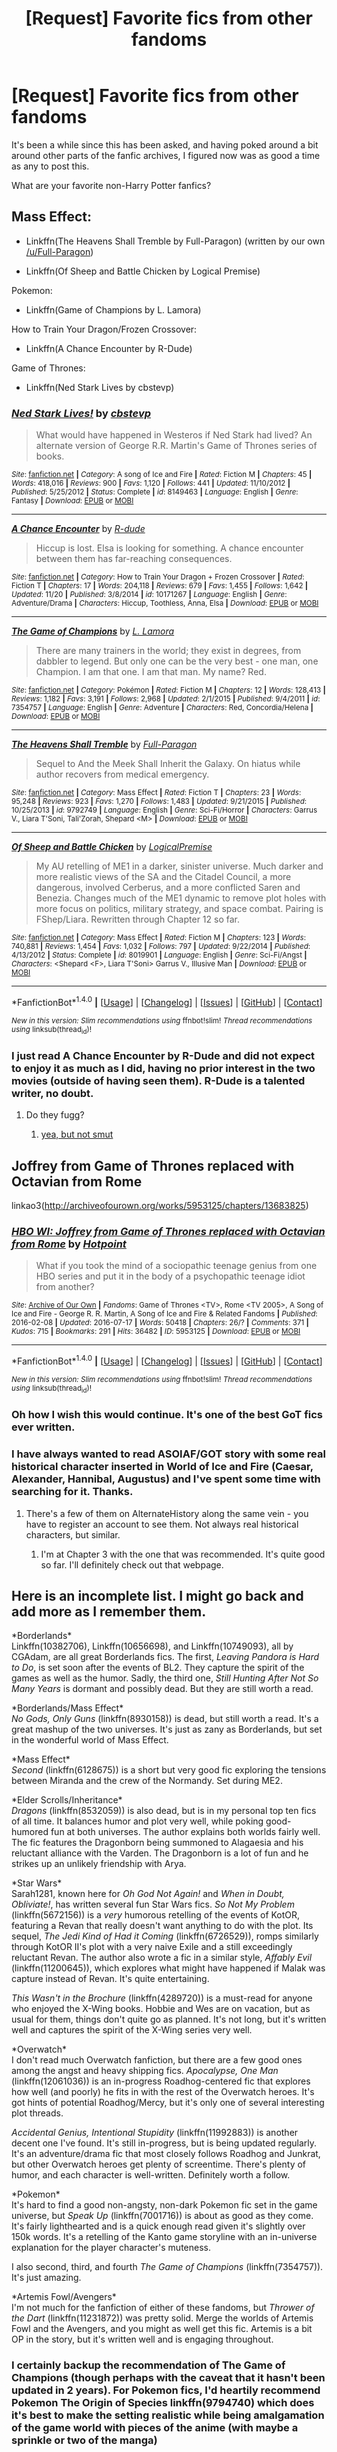#+TITLE: [Request] Favorite fics from other fandoms

* [Request] Favorite fics from other fandoms
:PROPERTIES:
:Author: CryptidGrimnoir
:Score: 28
:DateUnix: 1514229928.0
:DateShort: 2017-Dec-25
:FlairText: Request
:END:
It's been a while since this has been asked, and having poked around a bit around other parts of the fanfic archives, I figured now was as good a time as any to post this.

What are your favorite non-Harry Potter fanfics?


** Mass Effect:

- Linkffn(The Heavens Shall Tremble by Full-Paragon) (written by our own [[/u/Full-Paragon]])

- Linkffn(Of Sheep and Battle Chicken by Logical Premise)

Pokemon:

- Linkffn(Game of Champions by L. Lamora)

How to Train Your Dragon/Frozen Crossover:

- Linkffn(A Chance Encounter by R-Dude)

Game of Thrones:

- Linkffn(Ned Stark Lives by cbstevp)
:PROPERTIES:
:Author: blandge
:Score: 12
:DateUnix: 1514232355.0
:DateShort: 2017-Dec-25
:END:

*** [[http://www.fanfiction.net/s/8149463/1/][*/Ned Stark Lives!/*]] by [[https://www.fanfiction.net/u/2186251/cbstevp][/cbstevp/]]

#+begin_quote
  What would have happened in Westeros if Ned Stark had lived? An alternate version of George R.R. Martin's Game of Thrones series of books.
#+end_quote

^{/Site/: [[http://www.fanfiction.net/][fanfiction.net]] *|* /Category/: A song of Ice and Fire *|* /Rated/: Fiction M *|* /Chapters/: 45 *|* /Words/: 418,016 *|* /Reviews/: 900 *|* /Favs/: 1,120 *|* /Follows/: 441 *|* /Updated/: 11/10/2012 *|* /Published/: 5/25/2012 *|* /Status/: Complete *|* /id/: 8149463 *|* /Language/: English *|* /Genre/: Fantasy *|* /Download/: [[http://www.ff2ebook.com/old/ffn-bot/index.php?id=8149463&source=ff&filetype=epub][EPUB]] or [[http://www.ff2ebook.com/old/ffn-bot/index.php?id=8149463&source=ff&filetype=mobi][MOBI]]}

--------------

[[http://www.fanfiction.net/s/10171267/1/][*/A Chance Encounter/*]] by [[https://www.fanfiction.net/u/2057121/R-dude][/R-dude/]]

#+begin_quote
  Hiccup is lost. Elsa is looking for something. A chance encounter between them has far-reaching consequences.
#+end_quote

^{/Site/: [[http://www.fanfiction.net/][fanfiction.net]] *|* /Category/: How to Train Your Dragon + Frozen Crossover *|* /Rated/: Fiction T *|* /Chapters/: 17 *|* /Words/: 204,118 *|* /Reviews/: 679 *|* /Favs/: 1,455 *|* /Follows/: 1,642 *|* /Updated/: 11/20 *|* /Published/: 3/8/2014 *|* /id/: 10171267 *|* /Language/: English *|* /Genre/: Adventure/Drama *|* /Characters/: Hiccup, Toothless, Anna, Elsa *|* /Download/: [[http://www.ff2ebook.com/old/ffn-bot/index.php?id=10171267&source=ff&filetype=epub][EPUB]] or [[http://www.ff2ebook.com/old/ffn-bot/index.php?id=10171267&source=ff&filetype=mobi][MOBI]]}

--------------

[[http://www.fanfiction.net/s/7354757/1/][*/The Game of Champions/*]] by [[https://www.fanfiction.net/u/2520003/L-Lamora][/L. Lamora/]]

#+begin_quote
  There are many trainers in the world; they exist in degrees, from dabbler to legend. But only one can be the very best - one man, one Champion. I am that one. I am that man. My name? Red.
#+end_quote

^{/Site/: [[http://www.fanfiction.net/][fanfiction.net]] *|* /Category/: Pokémon *|* /Rated/: Fiction M *|* /Chapters/: 12 *|* /Words/: 128,413 *|* /Reviews/: 1,182 *|* /Favs/: 3,191 *|* /Follows/: 2,968 *|* /Updated/: 2/1/2015 *|* /Published/: 9/4/2011 *|* /id/: 7354757 *|* /Language/: English *|* /Genre/: Adventure *|* /Characters/: Red, Concordia/Helena *|* /Download/: [[http://www.ff2ebook.com/old/ffn-bot/index.php?id=7354757&source=ff&filetype=epub][EPUB]] or [[http://www.ff2ebook.com/old/ffn-bot/index.php?id=7354757&source=ff&filetype=mobi][MOBI]]}

--------------

[[http://www.fanfiction.net/s/9792749/1/][*/The Heavens Shall Tremble/*]] by [[https://www.fanfiction.net/u/4156181/Full-Paragon][/Full-Paragon/]]

#+begin_quote
  Sequel to And the Meek Shall Inherit the Galaxy. On hiatus while author recovers from medical emergency.
#+end_quote

^{/Site/: [[http://www.fanfiction.net/][fanfiction.net]] *|* /Category/: Mass Effect *|* /Rated/: Fiction T *|* /Chapters/: 23 *|* /Words/: 95,248 *|* /Reviews/: 923 *|* /Favs/: 1,270 *|* /Follows/: 1,483 *|* /Updated/: 9/21/2015 *|* /Published/: 10/25/2013 *|* /id/: 9792749 *|* /Language/: English *|* /Genre/: Sci-Fi/Horror *|* /Characters/: Garrus V., Liara T'Soni, Tali'Zorah, Shepard <M> *|* /Download/: [[http://www.ff2ebook.com/old/ffn-bot/index.php?id=9792749&source=ff&filetype=epub][EPUB]] or [[http://www.ff2ebook.com/old/ffn-bot/index.php?id=9792749&source=ff&filetype=mobi][MOBI]]}

--------------

[[http://www.fanfiction.net/s/8019901/1/][*/Of Sheep and Battle Chicken/*]] by [[https://www.fanfiction.net/u/3873840/LogicalPremise][/LogicalPremise/]]

#+begin_quote
  My AU retelling of ME1 in a darker, sinister universe. Much darker and more realistic views of the SA and the Citadel Council, a more dangerous, involved Cerberus, and a more conflicted Saren and Benezia. Changes much of the ME1 dynamic to remove plot holes with more focus on politics, military strategy, and space combat. Pairing is FShep/Liara. Rewritten through Chapter 12 so far.
#+end_quote

^{/Site/: [[http://www.fanfiction.net/][fanfiction.net]] *|* /Category/: Mass Effect *|* /Rated/: Fiction M *|* /Chapters/: 123 *|* /Words/: 740,881 *|* /Reviews/: 1,454 *|* /Favs/: 1,032 *|* /Follows/: 797 *|* /Updated/: 9/22/2014 *|* /Published/: 4/13/2012 *|* /Status/: Complete *|* /id/: 8019901 *|* /Language/: English *|* /Genre/: Sci-Fi/Angst *|* /Characters/: <Shepard <F>, Liara T'Soni> Garrus V., Illusive Man *|* /Download/: [[http://www.ff2ebook.com/old/ffn-bot/index.php?id=8019901&source=ff&filetype=epub][EPUB]] or [[http://www.ff2ebook.com/old/ffn-bot/index.php?id=8019901&source=ff&filetype=mobi][MOBI]]}

--------------

*FanfictionBot*^{1.4.0} *|* [[[https://github.com/tusing/reddit-ffn-bot/wiki/Usage][Usage]]] | [[[https://github.com/tusing/reddit-ffn-bot/wiki/Changelog][Changelog]]] | [[[https://github.com/tusing/reddit-ffn-bot/issues/][Issues]]] | [[[https://github.com/tusing/reddit-ffn-bot/][GitHub]]] | [[[https://www.reddit.com/message/compose?to=tusing][Contact]]]

^{/New in this version: Slim recommendations using/ ffnbot!slim! /Thread recommendations using/ linksub(thread_id)!}
:PROPERTIES:
:Author: FanfictionBot
:Score: 3
:DateUnix: 1514232418.0
:DateShort: 2017-Dec-25
:END:


*** I just read A Chance Encounter by R-Dude and did not expect to enjoy it as much as I did, having no prior interest in the two movies (outside of having seen them). R-Dude is a talented writer, no doubt.
:PROPERTIES:
:Author: mufasaLIVES
:Score: 3
:DateUnix: 1514233315.0
:DateShort: 2017-Dec-25
:END:

**** Do they fugg?
:PROPERTIES:
:Author: rek-lama
:Score: 1
:DateUnix: 1514235860.0
:DateShort: 2017-Dec-26
:END:

***** [[/sp][yea, but not smut]]
:PROPERTIES:
:Author: mufasaLIVES
:Score: 2
:DateUnix: 1514237130.0
:DateShort: 2017-Dec-26
:END:


** Joffrey from Game of Thrones replaced with Octavian from Rome

linkao3([[http://archiveofourown.org/works/5953125/chapters/13683825]])
:PROPERTIES:
:Score: 8
:DateUnix: 1514235400.0
:DateShort: 2017-Dec-26
:END:

*** [[http://archiveofourown.org/works/5953125][*/HBO WI: Joffrey from Game of Thrones replaced with Octavian from Rome/*]] by [[http://www.archiveofourown.org/users/Hotpoint/pseuds/Hotpoint][/Hotpoint/]]

#+begin_quote
  What if you took the mind of a sociopathic teenage genius from one HBO series and put it in the body of a psychopathic teenage idiot from another?
#+end_quote

^{/Site/: [[http://www.archiveofourown.org/][Archive of Our Own]] *|* /Fandoms/: Game of Thrones <TV>, Rome <TV 2005>, A Song of Ice and Fire - George R. R. Martin, A Song of Ice and Fire & Related Fandoms *|* /Published/: 2016-02-08 *|* /Updated/: 2016-07-17 *|* /Words/: 50418 *|* /Chapters/: 26/? *|* /Comments/: 371 *|* /Kudos/: 715 *|* /Bookmarks/: 291 *|* /Hits/: 36482 *|* /ID/: 5953125 *|* /Download/: [[http://archiveofourown.org/downloads/Ho/Hotpoint/5953125/HBO%20WI%20Joffrey%20from%20Game.epub?updated_at=1468758029][EPUB]] or [[http://archiveofourown.org/downloads/Ho/Hotpoint/5953125/HBO%20WI%20Joffrey%20from%20Game.mobi?updated_at=1468758029][MOBI]]}

--------------

*FanfictionBot*^{1.4.0} *|* [[[https://github.com/tusing/reddit-ffn-bot/wiki/Usage][Usage]]] | [[[https://github.com/tusing/reddit-ffn-bot/wiki/Changelog][Changelog]]] | [[[https://github.com/tusing/reddit-ffn-bot/issues/][Issues]]] | [[[https://github.com/tusing/reddit-ffn-bot/][GitHub]]] | [[[https://www.reddit.com/message/compose?to=tusing][Contact]]]

^{/New in this version: Slim recommendations using/ ffnbot!slim! /Thread recommendations using/ linksub(thread_id)!}
:PROPERTIES:
:Author: FanfictionBot
:Score: 3
:DateUnix: 1514235427.0
:DateShort: 2017-Dec-26
:END:


*** Oh how I wish this would continue. It's one of the best GoT fics ever written.
:PROPERTIES:
:Author: LocalMadman
:Score: 4
:DateUnix: 1514319353.0
:DateShort: 2017-Dec-26
:END:


*** I have always wanted to read ASOIAF/GOT story with some real historical character inserted in World of Ice and Fire (Caesar, Alexander, Hannibal, Augustus) and I've spent some time with searching for it. Thanks.
:PROPERTIES:
:Author: Sciny
:Score: 3
:DateUnix: 1514239206.0
:DateShort: 2017-Dec-26
:END:

**** There's a few of them on AlternateHistory along the same vein - you have to register an account to see them. Not always real historical characters, but similar.
:PROPERTIES:
:Author: ggrey7
:Score: 3
:DateUnix: 1514239812.0
:DateShort: 2017-Dec-26
:END:

***** I'm at Chapter 3 with the one that was recommended. It's quite good so far. I'll definitely check out that webpage.
:PROPERTIES:
:Author: Sciny
:Score: 2
:DateUnix: 1514240250.0
:DateShort: 2017-Dec-26
:END:


** Here is an incomplete list. I might go back and add more as I remember them.

*Borderlands*\\
Linkffn(10382706), Linkffn(10656698), and Linkffn(10749093), all by CGAdam, are all great Borderlands fics. The first, /Leaving Pandora is Hard to Do/, is set soon after the events of BL2. They capture the spirit of the games as well as the humor. Sadly, the third one, /Still Hunting After Not So Many Years/ is dormant and possibly dead. But they are still worth a read.

*Borderlands/Mass Effect*\\
/No Gods, Only Guns/ (linkffn(8930158)) is dead, but still worth a read. It's a great mashup of the two universes. It's just as zany as Borderlands, but set in the wonderful world of Mass Effect.

*Mass Effect*\\
/Second/ (linkffn(6128675)) is a short but very good fic exploring the tensions between Miranda and the crew of the Normandy. Set during ME2.

*Elder Scrolls/Inheritance*\\
/Dragons/ (linkffn(8532059)) is also dead, but is in my personal top ten fics of all time. It balances humor and plot very well, while poking good-humored fun at both universes. The author explains both worlds fairly well. The fic features the Dragonborn being summoned to Alagaesia and his reluctant alliance with the Varden. The Dragonborn is a lot of fun and he strikes up an unlikely friendship with Arya.

*Star Wars*\\
Sarah1281, known here for /Oh God Not Again!/ and /When in Doubt, Obliviate!/, has written several fun Star Wars fics. /So Not My Problem/ (linkffn(5672156)) is a /very/ humorous retelling of the events of KotOR, featuring a Revan that really doesn't want anything to do with the plot. Its sequel, /The Jedi Kind of Had it Coming/ (linkffn(6726529)), romps similarly through KotOR II's plot with a very naive Exile and a still exceedingly reluctant Revan. The author also wrote a fic in a similar style, /Affably Evil/ (linkffn(11200645)), which explores what might have happened if Malak was capture instead of Revan. It's quite entertaining.

/This Wasn't in the Brochure/ (linkffn(4289720)) is a must-read for anyone who enjoyed the X-Wing books. Hobbie and Wes are on vacation, but as usual for them, things don't quite go as planned. It's not long, but it's written well and captures the spirit of the X-Wing series very well.

*Overwatch*\\
I don't read much Overwatch fanfiction, but there are a few good ones among the angst and heavy shipping fics. /Apocalypse, One Man/ (linkffn(12061036)) is an in-progress Roadhog-centered fic that explores how well (and poorly) he fits in with the rest of the Overwatch heroes. It's got hints of potential Roadhog/Mercy, but it's only one of several interesting plot threads.

/Accidental Genius, Intentional Stupidity/ (linkffn(11992883)) is another decent one I've found. It's still in-progress, but is being updated regularly. It's an adventure/drama fic that most closely follows Roadhog and Junkrat, but other Overwatch heroes get plenty of screentime. There's plenty of humor, and each character is well-written. Definitely worth a follow.

*Pokemon*\\
It's hard to find a good non-angsty, non-dark Pokemon fic set in the game universe, but /Speak Up/ (linkffn(7001716)) is about as good as they come. It's fairly lighthearted and is a quick enough read given it's slightly over 150k words. It's a retelling of the Kanto game storyline with an in-universe explanation for the player character's muteness.

I also second, third, and fourth /The Game of Champions/ (linkffn(7354757)). It's just amazing.

*Artemis Fowl/Avengers*\\
I'm not much for the fanfiction of either of these fandoms, but /Thrower of the Dart/ (linkffn(11231872)) was pretty solid. Merge the worlds of Artemis Fowl and the Avengers, and you might as well get this fic. Artemis is a bit OP in the story, but it's written well and is engaging throughout.
:PROPERTIES:
:Author: LittleDinghy
:Score: 7
:DateUnix: 1514252244.0
:DateShort: 2017-Dec-26
:END:

*** I certainly backup the recommendation of The Game of Champions (though perhaps with the caveat that it hasn't been updated in 2 years). For Pokemon fics, I'd heartily recommend Pokemon The Origin of Species linkffn(9794740) which does it's best to make the setting realistic while being amalgamation of the game world with pieces of the anime (with maybe a sprinkle or two of the manga)
:PROPERTIES:
:Author: ATRDCI
:Score: 3
:DateUnix: 1514256328.0
:DateShort: 2017-Dec-26
:END:

**** I opened the Origin of Species and closed it after reading the intro. The author trying to make it like HPMOR? No thanks; HPMOR was so poorly written.
:PROPERTIES:
:Author: LittleDinghy
:Score: 2
:DateUnix: 1514280603.0
:DateShort: 2017-Dec-26
:END:

***** It's like HPMOR in that it is in the same genre as it: a fic attempting to make sense of a at least partially illogical world. But if it was the same quality as HPMOR I would not have recommended it
:PROPERTIES:
:Author: ATRDCI
:Score: 4
:DateUnix: 1514284583.0
:DateShort: 2017-Dec-26
:END:

****** I see. Well I'll give it a shot.
:PROPERTIES:
:Author: LittleDinghy
:Score: 1
:DateUnix: 1514292392.0
:DateShort: 2017-Dec-26
:END:

******* I definitely understand the hesitance. At this point for me HPMOR is at best something of a guilty pleasure if I want to turn my brain off, probably partially because it was one of the first HP fics I ever read. And if you turn out to not like Origin of Species, That's no skin off my back. But I rarely go off the reservation of HP and Naruto fics so when I find a piece in another fandom I like I'm happy to pass it on.

I'd be curious as to your opinion on it if you don't mind. I'm hardly infallible, so if there are issues in it I missed out on I'd be happy to learn
:PROPERTIES:
:Author: ATRDCI
:Score: 4
:DateUnix: 1514322993.0
:DateShort: 2017-Dec-27
:END:

******** I started it this morning. I'm only a few chapters in and it's fine so far. Hasn't 'grabbed' me yet, but some fics take a while so no problem there. The author keeps talking in present tense for some reason, which is a bit off-putting.

"Red does this", "Blue says this" etc etc. But it's a minor gripe at best.
:PROPERTIES:
:Author: LittleDinghy
:Score: 2
:DateUnix: 1514325884.0
:DateShort: 2017-Dec-27
:END:


******** Just letting you know I got caught up with the Origin of Species. You were right; it's much better than HPMOR. Thanks for the recommendation.
:PROPERTIES:
:Author: LittleDinghy
:Score: 1
:DateUnix: 1516040709.0
:DateShort: 2018-Jan-15
:END:

********* I'm glad you liked it. It's kind of a pity that the "rational" genre of fics have to deal with HPMOR being thrust out as their best example, but good works do exist within. And at least for me finding a good fic that updates with some consistency is always a treat
:PROPERTIES:
:Author: ATRDCI
:Score: 2
:DateUnix: 1516046220.0
:DateShort: 2018-Jan-15
:END:


**** [[http://www.fanfiction.net/s/9794740/1/][*/Pokemon: The Origin of Species/*]] by [[https://www.fanfiction.net/u/5118664/DaystarEld][/DaystarEld/]]

#+begin_quote
  Enter the world of Pokémon from a rational perspective. Instead of starting his journey in ignorance, Red has spent his years studying the creatures so central to his world... and he doesn't quite agree with all the information in his books. No time for rookie mistakes here: he's on a quest to discover the true nature of Pokémon, and maybe even find out where they really come from.
#+end_quote

^{/Site/: [[http://www.fanfiction.net/][fanfiction.net]] *|* /Category/: Pokémon *|* /Rated/: Fiction T *|* /Chapters/: 50 *|* /Words/: 420,663 *|* /Reviews/: 1,176 *|* /Favs/: 1,746 *|* /Follows/: 2,122 *|* /Updated/: 12/1 *|* /Published/: 10/25/2013 *|* /id/: 9794740 *|* /Language/: English *|* /Genre/: Adventure/Sci-Fi *|* /Characters/: Red, Leaf, Blue O./Green O. <male> *|* /Download/: [[http://www.ff2ebook.com/old/ffn-bot/index.php?id=9794740&source=ff&filetype=epub][EPUB]] or [[http://www.ff2ebook.com/old/ffn-bot/index.php?id=9794740&source=ff&filetype=mobi][MOBI]]}

--------------

*FanfictionBot*^{1.4.0} *|* [[[https://github.com/tusing/reddit-ffn-bot/wiki/Usage][Usage]]] | [[[https://github.com/tusing/reddit-ffn-bot/wiki/Changelog][Changelog]]] | [[[https://github.com/tusing/reddit-ffn-bot/issues/][Issues]]] | [[[https://github.com/tusing/reddit-ffn-bot/][GitHub]]] | [[[https://www.reddit.com/message/compose?to=tusing][Contact]]]

^{/New in this version: Slim recommendations using/ ffnbot!slim! /Thread recommendations using/ linksub(thread_id)!}
:PROPERTIES:
:Author: FanfictionBot
:Score: 1
:DateUnix: 1514256339.0
:DateShort: 2017-Dec-26
:END:


*** [[http://www.fanfiction.net/s/12061036/1/][*/Apocalypse, One Man/*]] by [[https://www.fanfiction.net/u/2651952/Skipper311][/Skipper311/]]

#+begin_quote
  A long time ago, a man by the name of Mako Rutledge died in the wastes of the Outback. From his corpse, the beast known as Roadhog rose. For years, he has been content to pillage and destroy. But even Roadhog knows what is born of the Outback does not die so easily. This is the story of a war veteran, a feared criminal, a one-man apocalypse.
#+end_quote

^{/Site/: [[http://www.fanfiction.net/][fanfiction.net]] *|* /Category/: Overwatch *|* /Rated/: Fiction T *|* /Chapters/: 18 *|* /Words/: 28,953 *|* /Reviews/: 42 *|* /Favs/: 144 *|* /Follows/: 216 *|* /Updated/: 10/24 *|* /Published/: 7/20/2016 *|* /id/: 12061036 *|* /Language/: English *|* /Genre/: Adventure/Friendship *|* /Characters/: Angela Z./Mercy, Mako R./Roadhog *|* /Download/: [[http://www.ff2ebook.com/old/ffn-bot/index.php?id=12061036&source=ff&filetype=epub][EPUB]] or [[http://www.ff2ebook.com/old/ffn-bot/index.php?id=12061036&source=ff&filetype=mobi][MOBI]]}

--------------

[[http://www.fanfiction.net/s/10382706/1/][*/Leaving Pandora is hard to do/*]] by [[https://www.fanfiction.net/u/140897/CGAdam][/CGAdam/]]

#+begin_quote
  After destroying the moonbase, there was a simple plan to get back into space and start hunting the Vaults 'out there.' Now, nothing matters but rescuing Gaige. All characters, Action, Adventure, Fun, Borderlands-style humor
#+end_quote

^{/Site/: [[http://www.fanfiction.net/][fanfiction.net]] *|* /Category/: Borderlands *|* /Rated/: Fiction T *|* /Chapters/: 18 *|* /Words/: 60,976 *|* /Reviews/: 70 *|* /Favs/: 104 *|* /Follows/: 58 *|* /Updated/: 8/23/2014 *|* /Published/: 5/27/2014 *|* /Status/: Complete *|* /id/: 10382706 *|* /Language/: English *|* /Genre/: Adventure *|* /Characters/: Zer0, Maya, Axton, Gaige *|* /Download/: [[http://www.ff2ebook.com/old/ffn-bot/index.php?id=10382706&source=ff&filetype=epub][EPUB]] or [[http://www.ff2ebook.com/old/ffn-bot/index.php?id=10382706&source=ff&filetype=mobi][MOBI]]}

--------------

[[http://www.fanfiction.net/s/10749093/1/][*/Still Hunting after not so many years/*]] by [[https://www.fanfiction.net/u/140897/CGAdam][/CGAdam/]]

#+begin_quote
  The Key showed countless Vaults among the stars, and the Hunters are living up to their title. Will this be the Vault of endless riches and immeasurable fame, or just another door to nothing but tentacles and disappointment? I think we all know the answer to that: MAAAAAYBEEEEE. (All the Hunters, Action, Adventure, BL2 style humor.)
#+end_quote

^{/Site/: [[http://www.fanfiction.net/][fanfiction.net]] *|* /Category/: Borderlands *|* /Rated/: Fiction T *|* /Chapters/: 26 *|* /Words/: 104,546 *|* /Reviews/: 162 *|* /Favs/: 119 *|* /Follows/: 148 *|* /Updated/: 6/14/2015 *|* /Published/: 10/11/2014 *|* /id/: 10749093 *|* /Language/: English *|* /Genre/: Adventure/Humor *|* /Characters/: Axton, Maya, Zer0, Gaige *|* /Download/: [[http://www.ff2ebook.com/old/ffn-bot/index.php?id=10749093&source=ff&filetype=epub][EPUB]] or [[http://www.ff2ebook.com/old/ffn-bot/index.php?id=10749093&source=ff&filetype=mobi][MOBI]]}

--------------

[[http://www.fanfiction.net/s/10656698/1/][*/The space between/*]] by [[https://www.fanfiction.net/u/140897/CGAdam][/CGAdam/]]

#+begin_quote
  The Vault Hunters have left Pandora, but it's a long flight to the next Vault World, and every road trip has its anecdotes. (Mostly character bits starring the Hunters.)
#+end_quote

^{/Site/: [[http://www.fanfiction.net/][fanfiction.net]] *|* /Category/: Borderlands *|* /Rated/: Fiction T *|* /Chapters/: 16 *|* /Words/: 32,734 *|* /Reviews/: 99 *|* /Favs/: 78 *|* /Follows/: 77 *|* /Updated/: 3/15/2015 *|* /Published/: 8/29/2014 *|* /id/: 10656698 *|* /Language/: English *|* /Genre/: Humor *|* /Characters/: Axton, Maya, Salvador, Zer0 *|* /Download/: [[http://www.ff2ebook.com/old/ffn-bot/index.php?id=10656698&source=ff&filetype=epub][EPUB]] or [[http://www.ff2ebook.com/old/ffn-bot/index.php?id=10656698&source=ff&filetype=mobi][MOBI]]}

--------------

[[http://www.fanfiction.net/s/8930158/1/][*/No Gods, Only Guns/*]] by [[https://www.fanfiction.net/u/348055/Peptuck][/Peptuck/]]

#+begin_quote
  Ancient artifacts of immense power. Murderous synthetics. Ruthless megacorps. Unscrupulous mercenaries. Genocidal stellar god-machines. Incompetent galactic governments. Claptrap dubstep. The horrors of the galaxy are many, but there's one thing a good, mentally-unstable fortune-seeking antihero can rely on: the gun at his, her, or its side. Mass Effect/Borderlands fusion.
#+end_quote

^{/Site/: [[http://www.fanfiction.net/][fanfiction.net]] *|* /Category/: Mass Effect + Borderlands Crossover *|* /Rated/: Fiction T *|* /Chapters/: 13 *|* /Words/: 141,747 *|* /Reviews/: 409 *|* /Favs/: 894 *|* /Follows/: 877 *|* /Updated/: 7/19/2014 *|* /Published/: 1/21/2013 *|* /id/: 8930158 *|* /Language/: English *|* /Genre/: Adventure/Humor *|* /Download/: [[http://www.ff2ebook.com/old/ffn-bot/index.php?id=8930158&source=ff&filetype=epub][EPUB]] or [[http://www.ff2ebook.com/old/ffn-bot/index.php?id=8930158&source=ff&filetype=mobi][MOBI]]}

--------------

[[http://www.fanfiction.net/s/6726529/1/][*/The Jedi Kind of Had it Coming/*]] by [[https://www.fanfiction.net/u/674180/Sarah1281][/Sarah1281/]]

#+begin_quote
  All Revan wanted was to avoid any and all responsibility but the Force drags him back to the middle of the action once more. The Exile is probably the most dedicated Jedi ever and so she'll need all the help she can get... Sequel to 'So Not My Problem.'
#+end_quote

^{/Site/: [[http://www.fanfiction.net/][fanfiction.net]] *|* /Category/: Star Wars *|* /Rated/: Fiction K+ *|* /Chapters/: 30 *|* /Words/: 95,727 *|* /Reviews/: 558 *|* /Favs/: 619 *|* /Follows/: 317 *|* /Updated/: 4/16/2012 *|* /Published/: 2/8/2011 *|* /Status/: Complete *|* /id/: 6726529 *|* /Language/: English *|* /Genre/: Humor/Parody *|* /Characters/: Exile/Meetra Surik, Revan *|* /Download/: [[http://www.ff2ebook.com/old/ffn-bot/index.php?id=6726529&source=ff&filetype=epub][EPUB]] or [[http://www.ff2ebook.com/old/ffn-bot/index.php?id=6726529&source=ff&filetype=mobi][MOBI]]}

--------------

*FanfictionBot*^{1.4.0} *|* [[[https://github.com/tusing/reddit-ffn-bot/wiki/Usage][Usage]]] | [[[https://github.com/tusing/reddit-ffn-bot/wiki/Changelog][Changelog]]] | [[[https://github.com/tusing/reddit-ffn-bot/issues/][Issues]]] | [[[https://github.com/tusing/reddit-ffn-bot/][GitHub]]] | [[[https://www.reddit.com/message/compose?to=tusing][Contact]]]

^{/New in this version: Slim recommendations using/ ffnbot!slim! /Thread recommendations using/ linksub(thread_id)!}
:PROPERTIES:
:Author: FanfictionBot
:Score: 1
:DateUnix: 1514252297.0
:DateShort: 2017-Dec-26
:END:


** Rather than delve into my stores of Naruto favorites, I'm going to recommend the piece that got me into reading fanfiction. A Superman work that has the best Lex Luthor I've ever seen and probably the best Lois Lane as well. I humbly present: The Metropolitan Man linkffn(10360716)
:PROPERTIES:
:Author: ATRDCI
:Score: 7
:DateUnix: 1514256589.0
:DateShort: 2017-Dec-26
:END:

*** [[http://www.fanfiction.net/s/10360716/1/][*/The Metropolitan Man/*]] by [[https://www.fanfiction.net/u/4976703/alexanderwales][/alexanderwales/]]

#+begin_quote
  The year is 1934, and Superman has arrived in Metropolis. Features Lex Luthor as the villain protagonist as he comes to grips with the arrival of an alien god. Occasional point-of-view chapters/sections featuring Lois Lane. Takes place outside any established comics continuity. Complete.
#+end_quote

^{/Site/: [[http://www.fanfiction.net/][fanfiction.net]] *|* /Category/: Superman *|* /Rated/: Fiction M *|* /Chapters/: 13 *|* /Words/: 80,698 *|* /Reviews/: 501 *|* /Favs/: 985 *|* /Follows/: 617 *|* /Updated/: 7/25/2014 *|* /Published/: 5/18/2014 *|* /Status/: Complete *|* /id/: 10360716 *|* /Language/: English *|* /Genre/: Mystery/Adventure *|* /Characters/: L. Luthor, Lois L., Clark K./Kal-El/Superman *|* /Download/: [[http://www.ff2ebook.com/old/ffn-bot/index.php?id=10360716&source=ff&filetype=epub][EPUB]] or [[http://www.ff2ebook.com/old/ffn-bot/index.php?id=10360716&source=ff&filetype=mobi][MOBI]]}

--------------

*FanfictionBot*^{1.4.0} *|* [[[https://github.com/tusing/reddit-ffn-bot/wiki/Usage][Usage]]] | [[[https://github.com/tusing/reddit-ffn-bot/wiki/Changelog][Changelog]]] | [[[https://github.com/tusing/reddit-ffn-bot/issues/][Issues]]] | [[[https://github.com/tusing/reddit-ffn-bot/][GitHub]]] | [[[https://www.reddit.com/message/compose?to=tusing][Contact]]]

^{/New in this version: Slim recommendations using/ ffnbot!slim! /Thread recommendations using/ linksub(thread_id)!}
:PROPERTIES:
:Author: FanfictionBot
:Score: 2
:DateUnix: 1514256610.0
:DateShort: 2017-Dec-26
:END:


** linkffn(Dark Vader Hero of Naboo) is perhaps the most entertaining Star Wars fanfic ever. It's a bit slow to update but undeniably awesome.

[[https://forums.spacebattles.com/threads/a-song-of-ice-and-fires-that-werent-all-my-fault-asoiaf-dresden-files.336499/][A Song of Ice and Fires that weren't my fault]] is the ASOIAF Dresden Files crossover you always wanted to read and never knew you did.

linkffn(Something That Will Last) is in my opinion, the best most heartfelt Mass Effect Fanfiction ever written.

Someone already linked Shinji and Warhammer 40k. I don't know if your brain is ready for the amount of mind melting awesomeness that fic has. It's like if someone took the world of Eva, mixed in 40k, and then made the entire world run on the same rules as Tegen Toppen Gurren Lagan.
:PROPERTIES:
:Author: Full-Paragon
:Score: 5
:DateUnix: 1514253357.0
:DateShort: 2017-Dec-26
:END:

*** [[http://www.fanfiction.net/s/6086607/1/][*/Something That'll Last/*]] by [[https://www.fanfiction.net/u/2402024/popehippo][/popehippo/]]

#+begin_quote
  A small glimpse into the life of those outside of Commander Shepard's story; based on the interactions of two NPCs in Illium.
#+end_quote

^{/Site/: [[http://www.fanfiction.net/][fanfiction.net]] *|* /Category/: Mass Effect *|* /Rated/: Fiction K *|* /Words/: 3,055 *|* /Reviews/: 87 *|* /Favs/: 391 *|* /Follows/: 39 *|* /Published/: 6/26/2010 *|* /Status/: Complete *|* /id/: 6086607 *|* /Language/: English *|* /Genre/: Romance/Sci-Fi *|* /Download/: [[http://www.ff2ebook.com/old/ffn-bot/index.php?id=6086607&source=ff&filetype=epub][EPUB]] or [[http://www.ff2ebook.com/old/ffn-bot/index.php?id=6086607&source=ff&filetype=mobi][MOBI]]}

--------------

[[http://www.fanfiction.net/s/11730208/1/][*/Darth Vader: Hero of Naboo/*]] by [[https://www.fanfiction.net/u/2073985/AkumaKami64][/AkumaKami64/]]

#+begin_quote
  The Force often works in strange ways. That was never truer when Darth Vader, not Anakin Skywalker, found himself on Naboo during the Trade Federation occupation. How is the Republic to react to a Sith Lord that has committed no crime and is aiding Queen Amidala? And did I mention Vader wasn't the only one brought along the ride? No, it's not Luke or Leia.
#+end_quote

^{/Site/: [[http://www.fanfiction.net/][fanfiction.net]] *|* /Category/: Star Wars *|* /Rated/: Fiction T *|* /Chapters/: 5 *|* /Words/: 23,786 *|* /Reviews/: 638 *|* /Favs/: 2,818 *|* /Follows/: 3,672 *|* /Updated/: 10/22 *|* /Published/: 1/12/2016 *|* /id/: 11730208 *|* /Language/: English *|* /Genre/: Adventure/Sci-Fi *|* /Characters/: Darth Vader, Anakin Skywalker, Qui-Gon J., Padmé Amidala *|* /Download/: [[http://www.ff2ebook.com/old/ffn-bot/index.php?id=11730208&source=ff&filetype=epub][EPUB]] or [[http://www.ff2ebook.com/old/ffn-bot/index.php?id=11730208&source=ff&filetype=mobi][MOBI]]}

--------------

*FanfictionBot*^{1.4.0} *|* [[[https://github.com/tusing/reddit-ffn-bot/wiki/Usage][Usage]]] | [[[https://github.com/tusing/reddit-ffn-bot/wiki/Changelog][Changelog]]] | [[[https://github.com/tusing/reddit-ffn-bot/issues/][Issues]]] | [[[https://github.com/tusing/reddit-ffn-bot/][GitHub]]] | [[[https://www.reddit.com/message/compose?to=tusing][Contact]]]

^{/New in this version: Slim recommendations using/ ffnbot!slim! /Thread recommendations using/ linksub(thread_id)!}
:PROPERTIES:
:Author: FanfictionBot
:Score: 1
:DateUnix: 1514253395.0
:DateShort: 2017-Dec-26
:END:


** Linkffn(Divide by Zero by kiwipixel77)

It's Fallout 4 and it follows Cait's perspective as she travels with the Sole Survivor, Nate Daye. He's such a complete and unrelenting asshole that it's fucking hilarious.
:PROPERTIES:
:Author: AutumnSouls
:Score: 3
:DateUnix: 1514231710.0
:DateShort: 2017-Dec-25
:END:

*** [[http://www.fanfiction.net/s/11841726/1/][*/Divide By Zero/*]] by [[https://www.fanfiction.net/u/3311441/kiwipixel77][/kiwipixel77/]]

#+begin_quote
  The Sole Survivor is kind of a dick. And addicted to chems. But he's got the greatest plan this side of the Commonwealth: put a bullet in every last drug kingpin, raider overlord, and mafia boss in Boston. Hancock thinks it's brilliant. Cait knows they're all going to die. And MacCready still has no idea why he hangs out with these guys. M!SS/Cait. M!SS/MacCready Bromance.
#+end_quote

^{/Site/: [[http://www.fanfiction.net/][fanfiction.net]] *|* /Category/: Fallout *|* /Rated/: Fiction M *|* /Chapters/: 7 *|* /Words/: 62,894 *|* /Reviews/: 30 *|* /Favs/: 65 *|* /Follows/: 74 *|* /Updated/: 7/26 *|* /Published/: 3/14/2016 *|* /id/: 11841726 *|* /Language/: English *|* /Genre/: Adventure/Romance *|* /Characters/: MacCready, Sole Survivor, J. Hancock, Cait *|* /Download/: [[http://www.ff2ebook.com/old/ffn-bot/index.php?id=11841726&source=ff&filetype=epub][EPUB]] or [[http://www.ff2ebook.com/old/ffn-bot/index.php?id=11841726&source=ff&filetype=mobi][MOBI]]}

--------------

*FanfictionBot*^{1.4.0} *|* [[[https://github.com/tusing/reddit-ffn-bot/wiki/Usage][Usage]]] | [[[https://github.com/tusing/reddit-ffn-bot/wiki/Changelog][Changelog]]] | [[[https://github.com/tusing/reddit-ffn-bot/issues/][Issues]]] | [[[https://github.com/tusing/reddit-ffn-bot/][GitHub]]] | [[[https://www.reddit.com/message/compose?to=tusing][Contact]]]

^{/New in this version: Slim recommendations using/ ffnbot!slim! /Thread recommendations using/ linksub(thread_id)!}
:PROPERTIES:
:Author: FanfictionBot
:Score: 2
:DateUnix: 1514231731.0
:DateShort: 2017-Dec-25
:END:


** *Bridge to Terabithia*

[[https://www.fanfiction.net/s/3718824/1/Stars-Over-Terabithia][Stars Over Terabithia]] was my very first fanfic ever. The one that got me started on all rabbit holes. The one where I first experienced the joy of an update, and the agonizing wait for more. The premise is fairly straight-forward--Jesse Aarons and Leslie Burke starting high school. But excellent pacing and detailed characterization, combined with several very tender scenes, put it among the best of its fandom.

[[https://www.fanfiction.net/s/4855679/1/The-Run][The Run]] is an overlooked, under-appreciated gem of a story. Almost unique in its setting--several years after a fight led to an estrangement between Jess and Leslie, they slowly begin to try and rebuild their friendship.

[[https://www.fanfiction.net/s/3610077/1/Flight-or-Fight][Fight or Flight]] was another great one. Everything changes for Jess and Leslie when they receive word that the fields and forest behind their houses are due to be cleared out for a strip mall.

[[https://www.fanfiction.net/s/5630256/1/The-New-Life][The New Life]] is arguably the most spectacular. An AU that is damned near an independent novel in its own right. To say more would spoil the impact.

[[https://www.fanfiction.net/s/9069014/1/A-Place-For-Us][A Place for Us]] is simpler in scope than the aforementioned stories, due in no small part to its unfinished nature, but sometimes, simple is better.

*Avatar: The Last Airbender*

[[https://www.fanfiction.net/s/11855453/1/Talks-and-Mud][Talks and Mud]] is a simple conversation between Ty Lee and Toph. It's not much, but given that these two almost never interacted in common, and I actually think they'd get along, I'll still recommend it.

[[https://www.fanfiction.net/s/5732344/1/What-Meets-the-Eye][What Meets the Eye]] is more or less a retelling of the series if the not-particularly-villainous Ty Lee had deserted Azula early.

[[https://www.fanfiction.net/s/5363809/1/Falling-in-the-Water][Falling in the Water]] is a bit darker, featuring the Gaang's struggle to get rid of a /very/ hostile spirit from a Earth Kingdom village.

[[https://www.fanfiction.net/s/5055912/1/See-Behind-the-Mask][See Behind the Mask]] is another fantastic story. Rather than tell any plot details, let me just sums it up as Toph and Iron have a life-changing field trip.

[[https://www.fanfiction.net/s/9058021/1/When-Past-Meets-Present][When Past Meets Present]] is another story featuring the fracturing of a friendship, and the struggle to rebuild. This is actually one of my favorites, and I prefer it to the sequel comics.

*Crossover*

*Stargate/Avatar: The Last Airbender*

[[https://www.fanfiction.net/s/7679074/1/The-Dragon-King-s-Temple][The Dragon King's Temple]] is one of the best fanfics I've ever read. A blast from start to finish. A love letter to both fandoms it takes from, while also advancing the plots and characters' storylines. Also, to quote Toph: "Zuko finally ponied up on my life-changing field trip."
:PROPERTIES:
:Author: CryptidGrimnoir
:Score: 4
:DateUnix: 1514233346.0
:DateShort: 2017-Dec-25
:END:

*** Oh, yes. The Dragon King's Temple is great.
:PROPERTIES:
:Author: Starfox5
:Score: 3
:DateUnix: 1514235480.0
:DateShort: 2017-Dec-26
:END:


*** Interesting, I'll have to give those Bridge to Terabithia fics a read later. I've never read anything from that series, but I loved the book.
:PROPERTIES:
:Author: raged_crustacean
:Score: 2
:DateUnix: 1514237521.0
:DateShort: 2017-Dec-26
:END:

**** I should let you know a couple things--approximately 99% of the fanfics I've read are more inspired by the movie than they are the book, and secondly, virtually everyone in the fandom ships Jesse and Leslie.
:PROPERTIES:
:Author: CryptidGrimnoir
:Score: 2
:DateUnix: 1514239421.0
:DateShort: 2017-Dec-26
:END:

***** I also enjoyed the movie so that's okay. And Jesse/Leslie seems to make sense so that's alright!
:PROPERTIES:
:Author: raged_crustacean
:Score: 2
:DateUnix: 1514239612.0
:DateShort: 2017-Dec-26
:END:


** I have some more fandom fics to share, and I figured a new post would be more effective:

*Chronicles of Narnia*

[[https://www.fanfiction.net/s/11006893/1/Lucy-s-Birthday][Lucy's Birthday]] is sweet and sappy and there's no plot to speak of, but I love it all the same.

[[https://www.fanfiction.net/s/12314387/1/Concerning-Dragons][Concerning Dragons]] is almost straight from Lewis's books. Eustace Clarence Scrubb is at long last introduced to the right books.

[[https://www.fanfiction.net/s/12157916/1/Grey-England][Grey England]] is one of my very favorites--even if it is set in England. In short, how Narnia changed the Pevensies for the better.

[[https://www.fanfiction.net/s/2794699/1/The-Queen-s-Return][The Queen's Return]] is...quite simply, the best of the best. The Narnian fanfic above all others, and ten times the story for Susan than Gaiman's.
:PROPERTIES:
:Author: CryptidGrimnoir
:Score: 4
:DateUnix: 1514244092.0
:DateShort: 2017-Dec-26
:END:


** A Song Of Ice And Fire/GOT :

linkffn(Dragons of Ice And Fire) is pretty damn epic, good plot and well written, it's a WIP but is 400K+ and gets updates at least every month.

linkffn(A Shadow and a Wolf) is a fic based on a different outcome to Tyrion's trial, very good plot, 900K words and regularly updated.

linkao3(Kingdoms At War) is a 650K+ WIP that offers an alternative to the ASOAIF storyline starting towards the end of AGOT. It's absolutely fantastic plot wise, and the writing is great as well.

And lastly, linkao3(A Knight's Watch), which is imo to the top of ASOIAF pics ever written. It's 670K and is finished, however the sequel is not out yet, which is super frustrating...\\
By the same author, linkao3(Our Choices Seal Our Fate), a 580K words WIP that is also incredible plot-wise with good writing to boot, it just needs some updates...

Hope you enjoyed my picks !
:PROPERTIES:
:Author: costryme
:Score: 5
:DateUnix: 1514247926.0
:DateShort: 2017-Dec-26
:END:

*** [[http://www.fanfiction.net/s/12200320/1/][*/Dragons of Ice and Fire/*]] by [[https://www.fanfiction.net/u/4870466/serpentguy][/serpentguy/]]

#+begin_quote
  There are things hidden in the far north, secrets buried under ice. Jon Snow faces the white walkers early, and stumbles upon a power that could change the world. It forges a new path for him and everyone around him - and a new journey south, a journey as a dragon. The world begins to change - with steel and snow, fire and blood...
#+end_quote

^{/Site/: [[http://www.fanfiction.net/][fanfiction.net]] *|* /Category/: A song of Ice and Fire *|* /Rated/: Fiction M *|* /Chapters/: 42 *|* /Words/: 619,191 *|* /Reviews/: 2,371 *|* /Favs/: 2,209 *|* /Follows/: 2,363 *|* /Updated/: 12/10 *|* /Published/: 10/22/2016 *|* /id/: 12200320 *|* /Language/: English *|* /Genre/: Adventure/Drama *|* /Characters/: Jon S. *|* /Download/: [[http://www.ff2ebook.com/old/ffn-bot/index.php?id=12200320&source=ff&filetype=epub][EPUB]] or [[http://www.ff2ebook.com/old/ffn-bot/index.php?id=12200320&source=ff&filetype=mobi][MOBI]]}

--------------

[[http://www.fanfiction.net/s/11787027/1/][*/A Shadow and a Wolf/*]] by [[https://www.fanfiction.net/u/7227123/Gracques][/Gracques/]]

#+begin_quote
  Tyrion Lannister weds Sansa Stark and everything goes as it happened in the show. However, just before Joffrey's wedding, an unexpected event changes everything. The forced husband and wife will have to go beyond their family loyalties in order to survive and hope to win the game of thrones.
#+end_quote

^{/Site/: [[http://www.fanfiction.net/][fanfiction.net]] *|* /Category/: A song of Ice and Fire *|* /Rated/: Fiction M *|* /Chapters/: 165 *|* /Words/: 896,992 *|* /Reviews/: 1,197 *|* /Favs/: 555 *|* /Follows/: 678 *|* /Updated/: 12/23 *|* /Published/: 2/13/2016 *|* /id/: 11787027 *|* /Language/: English *|* /Genre/: Romance/Drama *|* /Characters/: <Sansa S., Tyrion L.> Jon S., Margaery T. *|* /Download/: [[http://www.ff2ebook.com/old/ffn-bot/index.php?id=11787027&source=ff&filetype=epub][EPUB]] or [[http://www.ff2ebook.com/old/ffn-bot/index.php?id=11787027&source=ff&filetype=mobi][MOBI]]}

--------------

[[http://archiveofourown.org/works/2854958][*/Our Choices Seal Our Fate/*]] by [[http://www.archiveofourown.org/users/DolorousEdditor/pseuds/DolorousEdditor][/DolorousEdditor/]]

#+begin_quote
  An AU fic where there is no Battle of the Trident and Rhaegar becomes king. Things aren't all well and good in the realm and the king's second son, Prince Jon, is sent to ward with his dead mother's family at Winterfell. A whole new world with different roles for familiar characters, strange alliances and loves that never had a chance to blossom. A realm that will be torn apart by war, ambition, and treachery. With fire and blood while winter is coming.
#+end_quote

^{/Site/: [[http://www.archiveofourown.org/][Archive of Our Own]] *|* /Fandom/: A Song of Ice and Fire - George R. R. Martin *|* /Published/: 2014-12-26 *|* /Updated/: 2016-06-21 *|* /Words/: 581946 *|* /Chapters/: 33/? *|* /Comments/: 3916 *|* /Kudos/: 2206 *|* /Bookmarks/: 451 *|* /Hits/: 166810 *|* /ID/: 2854958 *|* /Download/: [[http://archiveofourown.org/downloads/Do/DolorousEdditor/2854958/Our%20Choices%20Seal%20Our%20Fate.epub?updated_at=1494781347][EPUB]] or [[http://archiveofourown.org/downloads/Do/DolorousEdditor/2854958/Our%20Choices%20Seal%20Our%20Fate.mobi?updated_at=1494781347][MOBI]]}

--------------

[[http://archiveofourown.org/works/4005610][*/Kingdoms at War/*]] by [[http://www.archiveofourown.org/users/deathwalker/pseuds/deathwalker][/deathwalker/]]

#+begin_quote
  What if Ned Stark wasn't executed at the Great Sept of Baelor? Instead, what if, he had been removed from Kingslanding before Joffrey could give the order for his head? What impact would this have had on the Game of Thrones? Long running story.Comments:"That was f*cking awesome. That was one of the best battle scenes that I have ever read. Absolutely outstanding." - SlytherinQueen021“That was fucking epic, amazingly well written.” - AchillesLives_SR2“Holy SHit!!! This chapter left me breathless and I couldn't read it fast enough...standing "O" and bravo!!!!” - angelcat70“A few words.. this is a f*cking masterpiece.” - Fenrir44
#+end_quote

^{/Site/: [[http://www.archiveofourown.org/][Archive of Our Own]] *|* /Fandoms/: game of thrones, A Song of Ice and Fire - George R. R. Martin, A Song of Ice and Fire & Related Fandoms *|* /Published/: 2015-05-25 *|* /Updated/: 2017-11-14 *|* /Words/: 654204 *|* /Chapters/: 79/? *|* /Comments/: 3557 *|* /Kudos/: 3270 *|* /Bookmarks/: 683 *|* /Hits/: 210156 *|* /ID/: 4005610 *|* /Download/: [[http://archiveofourown.org/downloads/de/deathwalker/4005610/Kingdoms%20at%20War.epub?updated_at=1514114729][EPUB]] or [[http://archiveofourown.org/downloads/de/deathwalker/4005610/Kingdoms%20at%20War.mobi?updated_at=1514114729][MOBI]]}

--------------

[[http://archiveofourown.org/works/2115015][*/A Knight's Watch/*]] by [[http://www.archiveofourown.org/users/DolorousEdditor/pseuds/DolorousEdditor][/DolorousEdditor/]]

#+begin_quote
  Jon Snow is forbidden to take the black by his father. Instead he sent to squire for a famous knight, beginning a long arduous journey that causes him to cross paths with characters he never would have. Along the way he learns truths long hidden and discovers love in the most unlikely of places.All of this in the shadow of the War of Five Kings and the coming of the Others.
#+end_quote

^{/Site/: [[http://www.archiveofourown.org/][Archive of Our Own]] *|* /Fandom/: A Song of Ice and Fire - George R. R. Martin *|* /Published/: 2014-08-10 *|* /Completed/: 2015-02-04 *|* /Words/: 669828 *|* /Chapters/: 42/42 *|* /Comments/: 820 *|* /Kudos/: 1342 *|* /Bookmarks/: 415 *|* /Hits/: 103234 *|* /ID/: 2115015 *|* /Download/: [[http://archiveofourown.org/downloads/Do/DolorousEdditor/2115015/A%20Knights%20Watch.epub?updated_at=1509782927][EPUB]] or [[http://archiveofourown.org/downloads/Do/DolorousEdditor/2115015/A%20Knights%20Watch.mobi?updated_at=1509782927][MOBI]]}

--------------

*FanfictionBot*^{1.4.0} *|* [[[https://github.com/tusing/reddit-ffn-bot/wiki/Usage][Usage]]] | [[[https://github.com/tusing/reddit-ffn-bot/wiki/Changelog][Changelog]]] | [[[https://github.com/tusing/reddit-ffn-bot/issues/][Issues]]] | [[[https://github.com/tusing/reddit-ffn-bot/][GitHub]]] | [[[https://www.reddit.com/message/compose?to=tusing][Contact]]]

^{/New in this version: Slim recommendations using/ ffnbot!slim! /Thread recommendations using/ linksub(thread_id)!}
:PROPERTIES:
:Author: FanfictionBot
:Score: 2
:DateUnix: 1514247986.0
:DateShort: 2017-Dec-26
:END:


*** u/LocalMadman:
#+begin_quote
  is a fic based on a different outcome to Tyrion's trial
#+end_quote

How slow is the pace on this fic? I skimmed the first 10 chapters and there is no trial yet.

Edit - 25 chapters of rehashing the canon plot...I question your statement that this story has a good plot. I guess I like GoT so this plot is sort of good.
:PROPERTIES:
:Author: LocalMadman
:Score: 1
:DateUnix: 1514395648.0
:DateShort: 2017-Dec-27
:END:

**** Yeah, it takes a while to get started. I didn't quite realise it was so long, mostly because I started reading the story along with the updates a while ago. I do sort of agree with your comment though, it's certainly a lesser fic compared to Dragons Of Ice And Fire, Kingdoms At War, and the two by DolorousEdditor.
:PROPERTIES:
:Author: costryme
:Score: 2
:DateUnix: 1514496253.0
:DateShort: 2017-Dec-29
:END:

***** After writing yesterday's comment, I'm actually enjoying this author's other story, A Rose and a Lion, a lot more. It's not perfect (why two people having sex daily in medieval living conditions don't have children after two years of this is a bit of a wallbanger) but since it diverges immediately it's a lot easier to get into. The author has a nice writing style, but they make some weird choices in some places.
:PROPERTIES:
:Author: LocalMadman
:Score: 2
:DateUnix: 1514498686.0
:DateShort: 2017-Dec-29
:END:

****** I forgot about that one ! I've actually started reading that fic twice but forgot about it as I had other fics to read at the same time. It's a good fic from what I remember, which some weird bits indeed (I remember the bridge in Casterly Rock as one)
:PROPERTIES:
:Author: costryme
:Score: 2
:DateUnix: 1514500199.0
:DateShort: 2017-Dec-29
:END:


** Thor: linkao3([[http://archiveofourown.org/works/1108212/chapters/2230369]])

Really enjoyed this one when I found it a few months ago.
:PROPERTIES:
:Author: raged_crustacean
:Score: 3
:DateUnix: 1514237397.0
:DateShort: 2017-Dec-26
:END:

*** [[http://archiveofourown.org/works/1108212][*/Bargaining/*]] by [[http://www.archiveofourown.org/users/proantagonist/pseuds/proantagonist/users/Hallgerd/pseuds/Hallgerd][/proantagonistHallgerd/]]

#+begin_quote
  Faced with an eternity without his brother, Loki strikes a bargain to change the past. Post TDW.
#+end_quote

^{/Site/: [[http://www.archiveofourown.org/][Archive of Our Own]] *|* /Fandoms/: Marvel Cinematic Universe, The Avengers <Marvel Movies>, Thor <Movies> *|* /Published/: 2013-12-29 *|* /Completed/: 2014-04-13 *|* /Words/: 110464 *|* /Chapters/: 26/26 *|* /Comments/: 2482 *|* /Kudos/: 5910 *|* /Bookmarks/: 2596 *|* /Hits/: 109885 *|* /ID/: 1108212 *|* /Download/: [[http://archiveofourown.org/downloads/pr/proantagonist/1108212/Bargaining.epub?updated_at=1491715066][EPUB]] or [[http://archiveofourown.org/downloads/pr/proantagonist/1108212/Bargaining.mobi?updated_at=1491715066][MOBI]]}

--------------

*FanfictionBot*^{1.4.0} *|* [[[https://github.com/tusing/reddit-ffn-bot/wiki/Usage][Usage]]] | [[[https://github.com/tusing/reddit-ffn-bot/wiki/Changelog][Changelog]]] | [[[https://github.com/tusing/reddit-ffn-bot/issues/][Issues]]] | [[[https://github.com/tusing/reddit-ffn-bot/][GitHub]]] | [[[https://www.reddit.com/message/compose?to=tusing][Contact]]]

^{/New in this version: Slim recommendations using/ ffnbot!slim! /Thread recommendations using/ linksub(thread_id)!}
:PROPERTIES:
:Author: FanfictionBot
:Score: 1
:DateUnix: 1514237429.0
:DateShort: 2017-Dec-26
:END:


** [[http://tvtropes.org/pmwiki/pmwiki.php/FanFic/LegacyOfTheSith][Legacy of the Sith]]

[[http://archiveofourown.org/series/454408][Reprise]]

[[http://folk.uib.no/hnohf/num-intro.htm][Westernesse]]
:PROPERTIES:
:Author: AndreiSipos
:Score: 3
:DateUnix: 1514237666.0
:DateShort: 2017-Dec-26
:END:


** My favorite is Shadows of the Future (Star Wars) which has s time traveling Obi Wan.
:PROPERTIES:
:Score: 3
:DateUnix: 1514247285.0
:DateShort: 2017-Dec-26
:END:


** A lot of [[https://archiveofourown.org/users/sugamins/pseuds/sugamins/works?fandom_id=1002903][sugamins]] works for BTS. I'm a sucker for angsty and tragic fics and she's freaking amazing at that. Her character a n worldbuilding is really belivable and detailed.

[[https://archiveofourown.org/works/5865541][sure I get lonely]] is very cute and has a happy ending.

[[https://archiveofourown.org/series/331765][days of our lives]] is the best fic I have ever read, hands down. It's based on the album concept of the band (which in itself is pretty angsty) and ties all the clues and Music videos together beautifully. While still making you cry out your eyes the whole time. I read it only twice and can't read it again cause I immediately start crying. She's rewriting it rn as original fiction and I'm not even mad. Usually I'm not a big fan of that but her is pretty OOC in itself and it fits. Just read it.

[[https://archiveofourown.org/works/5293532][house of cards]] is pretty dark and angsty too.
:PROPERTIES:
:Author: MoreOrLessWrong
:Score: 2
:DateUnix: 1514238909.0
:DateShort: 2017-Dec-26
:END:


** DC:\\
Inviolate by Scriviner: linkffn(5536346)
:PROPERTIES:
:Author: Krististrasza
:Score: 2
:DateUnix: 1514251634.0
:DateShort: 2017-Dec-26
:END:

*** [[http://www.fanfiction.net/s/5536346/1/][*/Inviolate/*]] by [[https://www.fanfiction.net/u/241373/scriviner][/scriviner/]]

#+begin_quote
  Someone messed with Luthor's mind. Someone was going to pay. A mystery that slowly unveils a terrible secret within the DCU and Lex's response to what he finds. Now complete!
#+end_quote

^{/Site/: [[http://www.fanfiction.net/][fanfiction.net]] *|* /Category/: DC Superheroes *|* /Rated/: Fiction T *|* /Chapters/: 26 *|* /Words/: 160,886 *|* /Reviews/: 281 *|* /Favs/: 992 *|* /Follows/: 402 *|* /Updated/: 3/6/2011 *|* /Published/: 11/26/2009 *|* /Status/: Complete *|* /id/: 5536346 *|* /Language/: English *|* /Genre/: Mystery *|* /Download/: [[http://www.ff2ebook.com/old/ffn-bot/index.php?id=5536346&source=ff&filetype=epub][EPUB]] or [[http://www.ff2ebook.com/old/ffn-bot/index.php?id=5536346&source=ff&filetype=mobi][MOBI]]}

--------------

*FanfictionBot*^{1.4.0} *|* [[[https://github.com/tusing/reddit-ffn-bot/wiki/Usage][Usage]]] | [[[https://github.com/tusing/reddit-ffn-bot/wiki/Changelog][Changelog]]] | [[[https://github.com/tusing/reddit-ffn-bot/issues/][Issues]]] | [[[https://github.com/tusing/reddit-ffn-bot/][GitHub]]] | [[[https://www.reddit.com/message/compose?to=tusing][Contact]]]

^{/New in this version: Slim recommendations using/ ffnbot!slim! /Thread recommendations using/ linksub(thread_id)!}
:PROPERTIES:
:Author: FanfictionBot
:Score: 1
:DateUnix: 1514251640.0
:DateShort: 2017-Dec-26
:END:


** linkffn(A Rose's Scales) RWBY/Inheritence Cycle.

linkffn(Fang's Embrace) RWBY.

linkffn(D Phantom of Jump City) Danny Phantom/Teen Titans.
:PROPERTIES:
:Author: Jahoan
:Score: 2
:DateUnix: 1514258931.0
:DateShort: 2017-Dec-26
:END:

*** Definitely gonna give the completed RWBY one a read. It's the most recent fandom I've gotten into so haven't read as many yet.
:PROPERTIES:
:Author: CynicalArtist
:Score: 2
:DateUnix: 1514320979.0
:DateShort: 2017-Dec-27
:END:

**** [[/r/RWBY]] does a weekly Fan fiction Friday post that has a lot of recommendations. Coeur Al Aran has some of the best fics for the series so I recommend checking them out.
:PROPERTIES:
:Author: Bentacore
:Score: 2
:DateUnix: 1514348818.0
:DateShort: 2017-Dec-27
:END:


*** [[http://www.fanfiction.net/s/11590343/1/][*/A Rose's Scales/*]] by [[https://www.fanfiction.net/u/6944421/pokeman1280][/pokeman1280/]]

#+begin_quote
  Ruby finds a red stone in the middle of the Emerald Forest, only it's not a stone. Now in addition to her studies at Beacon Academy, she must learn what it means to be a Rider in a world where she is the first. Her life will never be the same. Cover image by Riat Visual Works.
#+end_quote

^{/Site/: [[http://www.fanfiction.net/][fanfiction.net]] *|* /Category/: Inheritance Cycle + RWBY Crossover *|* /Rated/: Fiction T *|* /Chapters/: 50 *|* /Words/: 267,572 *|* /Reviews/: 475 *|* /Favs/: 531 *|* /Follows/: 458 *|* /Updated/: 9/12 *|* /Published/: 10/31/2015 *|* /Status/: Complete *|* /id/: 11590343 *|* /Language/: English *|* /Genre/: Supernatural/Hurt/Comfort *|* /Characters/: OC, Team RWBY, Team JNPR *|* /Download/: [[http://www.ff2ebook.com/old/ffn-bot/index.php?id=11590343&source=ff&filetype=epub][EPUB]] or [[http://www.ff2ebook.com/old/ffn-bot/index.php?id=11590343&source=ff&filetype=mobi][MOBI]]}

--------------

[[http://www.fanfiction.net/s/7123918/1/][*/D Phantom of Jump City/*]] by [[https://www.fanfiction.net/u/2996485/RaeSoul][/RaeSoul/]]

#+begin_quote
  Danny flee's Amity Park when the accident that was never suppose to happen happens all over again. Amity Park blames Phantom for the accident that kills his family, friends and teacher. Danny travels for a year till he comes to Jump City and meets the TT.
#+end_quote

^{/Site/: [[http://www.fanfiction.net/][fanfiction.net]] *|* /Category/: Teen Titans + Danny Phantom Crossover *|* /Rated/: Fiction T *|* /Chapters/: 36 *|* /Words/: 69,050 *|* /Reviews/: 700 *|* /Favs/: 625 *|* /Follows/: 310 *|* /Updated/: 3/12/2012 *|* /Published/: 6/27/2011 *|* /Status/: Complete *|* /id/: 7123918 *|* /Language/: English *|* /Genre/: Adventure/Tragedy *|* /Characters/: Danny F. *|* /Download/: [[http://www.ff2ebook.com/old/ffn-bot/index.php?id=7123918&source=ff&filetype=epub][EPUB]] or [[http://www.ff2ebook.com/old/ffn-bot/index.php?id=7123918&source=ff&filetype=mobi][MOBI]]}

--------------

[[http://www.fanfiction.net/s/10784068/1/][*/Fang's Embrace/*]] by [[https://www.fanfiction.net/u/5322971/BurningPeace][/BurningPeace/]]

#+begin_quote
  Ruby is a young wolf Faunus with exceptional skill, wishing to become a huntress and improve the world for all. Weiss hopes to make a name for herself, not live by the one her family has created. Blake hopes to meet her savior and bring peace to the Faunus. Yang searches for inner peace. Will they be able to prevail, or will darkness prevail over them? M for Violence
#+end_quote

^{/Site/: [[http://www.fanfiction.net/][fanfiction.net]] *|* /Category/: RWBY *|* /Rated/: Fiction M *|* /Chapters/: 26 *|* /Words/: 164,202 *|* /Reviews/: 541 *|* /Favs/: 1,381 *|* /Follows/: 1,696 *|* /Updated/: 11/3 *|* /Published/: 10/26/2014 *|* /id/: 10784068 *|* /Language/: English *|* /Genre/: Adventure/Romance *|* /Characters/: <Ruby R., Weiss S.> <Yang X.L., Blake B.> *|* /Download/: [[http://www.ff2ebook.com/old/ffn-bot/index.php?id=10784068&source=ff&filetype=epub][EPUB]] or [[http://www.ff2ebook.com/old/ffn-bot/index.php?id=10784068&source=ff&filetype=mobi][MOBI]]}

--------------

*FanfictionBot*^{1.4.0} *|* [[[https://github.com/tusing/reddit-ffn-bot/wiki/Usage][Usage]]] | [[[https://github.com/tusing/reddit-ffn-bot/wiki/Changelog][Changelog]]] | [[[https://github.com/tusing/reddit-ffn-bot/issues/][Issues]]] | [[[https://github.com/tusing/reddit-ffn-bot/][GitHub]]] | [[[https://www.reddit.com/message/compose?to=tusing][Contact]]]

^{/New in this version: Slim recommendations using/ ffnbot!slim! /Thread recommendations using/ linksub(thread_id)!}
:PROPERTIES:
:Author: FanfictionBot
:Score: 1
:DateUnix: 1514258975.0
:DateShort: 2017-Dec-26
:END:


** [[https://www.fimfiction.net/story/45860/diaries-of-a-madman][Diaries of a Madman]] is a monster of a story that clocks in at 2.3 million words and is still going. It's an MLP fanfic, but I find myself liking it even though I never really liked MLP in the first place.

The story itself starts off a bit normal, with a slightly edgy “self insert” style character put in but the whole thing spirals out of control (as seen by the word count) and a lot of stuff happens. It's about a peaceful land, and what needs to be done to keep it that way.
:PROPERTIES:
:Author: Thunderstrike462
:Score: 2
:DateUnix: 1514270354.0
:DateShort: 2017-Dec-26
:END:

*** 2.3 */million/* words?! That's more than double the amount of the Harry Potter series (1,084,170)! That's even more than the fifteen novels of the Dresden Files (1,997,201)!

Dang, that's impressive.
:PROPERTIES:
:Author: CryptidGrimnoir
:Score: 1
:DateUnix: 1514286096.0
:DateShort: 2017-Dec-26
:END:


** Anything by Ryuugi from spacebattles. Has good Percy Jackson crossovers and RWBY stuff. Also anything RWBY from Coeur Al Aran.
:PROPERTIES:
:Author: tdude101
:Score: 2
:DateUnix: 1514287105.0
:DateShort: 2017-Dec-26
:END:

*** His Worm/DC crossover [[https://forums.spacebattles.com/threads/worm-dc-comics-fear.537310/][Fear]] is really exciting so far.

Premise: After the Golden Morning Taylor escapes to an empty universe to die when she hears the following words:

#+begin_quote
  “Taylor Hebert of Earth. You have the ability to instill great fear. Welcome to the Sinestro Corps.”
#+end_quote

And then we transition to DC where Knightfall and Death of Superman are happening.
:PROPERTIES:
:Author: LocalMadman
:Score: 1
:DateUnix: 1514396448.0
:DateShort: 2017-Dec-27
:END:


** Motherfucking *Shinji and Warhammer 40K*. I don't have any knowledge of Warhammer, but it's not that hard to follow.

At first.

Incomplete and very slow to update, but absolutely /crazy/

linkffn(3886999)
:PROPERTIES:
:Author: will1707
:Score: 2
:DateUnix: 1514242072.0
:DateShort: 2017-Dec-26
:END:

*** Best fanfic of all time, or pure HERESY? You decide.
:PROPERTIES:
:Author: Full-Paragon
:Score: 5
:DateUnix: 1514253084.0
:DateShort: 2017-Dec-26
:END:

**** I say both, why not?
:PROPERTIES:
:Author: will1707
:Score: 3
:DateUnix: 1514253616.0
:DateShort: 2017-Dec-26
:END:

***** That sounds like something a xeno would say! Or possibly a cultist. Either way, we need to get the inquisition in here.
:PROPERTIES:
:Author: Full-Paragon
:Score: 3
:DateUnix: 1514253956.0
:DateShort: 2017-Dec-26
:END:

****** Hey, no need to call the Spaniards.
:PROPERTIES:
:Author: will1707
:Score: 2
:DateUnix: 1514254076.0
:DateShort: 2017-Dec-26
:END:

******* [[http://i0.kym-cdn.com/photos/images/original/000/249/097/59d.jpg][Nobody expects the Imperial Inquistion!]]
:PROPERTIES:
:Author: Full-Paragon
:Score: 2
:DateUnix: 1514255206.0
:DateShort: 2017-Dec-26
:END:


****** Exterminatus. It's the only way to be sure.
:PROPERTIES:
:Author: Bentacore
:Score: 1
:DateUnix: 1514348694.0
:DateShort: 2017-Dec-27
:END:


*** [[http://www.fanfiction.net/s/3886999/1/][*/Shinji and Warhammer40k/*]] by [[https://www.fanfiction.net/u/1211674/Charles-Bhepin][/Charles Bhepin/]]

#+begin_quote
  Shinji Ikari finds a boxful of insanity and becomes even more unhinged than before. Somehow, this is A Good Thing. As the grim dark future melts into stark bleak present, upon a throne of tropes humanity might find the savior it so requires. [story RESUMING]
#+end_quote

^{/Site/: [[http://www.fanfiction.net/][fanfiction.net]] *|* /Category/: Evangelion + Warhammer Crossover *|* /Rated/: Fiction T *|* /Chapters/: 49 *|* /Words/: 764,640 *|* /Reviews/: 1,804 *|* /Favs/: 2,917 *|* /Follows/: 2,121 *|* /Updated/: 9/4 *|* /Published/: 11/11/2007 *|* /id/: 3886999 *|* /Language/: English *|* /Genre/: Adventure/Humor *|* /Download/: [[http://www.ff2ebook.com/old/ffn-bot/index.php?id=3886999&source=ff&filetype=epub][EPUB]] or [[http://www.ff2ebook.com/old/ffn-bot/index.php?id=3886999&source=ff&filetype=mobi][MOBI]]}

--------------

*FanfictionBot*^{1.4.0} *|* [[[https://github.com/tusing/reddit-ffn-bot/wiki/Usage][Usage]]] | [[[https://github.com/tusing/reddit-ffn-bot/wiki/Changelog][Changelog]]] | [[[https://github.com/tusing/reddit-ffn-bot/issues/][Issues]]] | [[[https://github.com/tusing/reddit-ffn-bot/][GitHub]]] | [[[https://www.reddit.com/message/compose?to=tusing][Contact]]]

^{/New in this version: Slim recommendations using/ ffnbot!slim! /Thread recommendations using/ linksub(thread_id)!}
:PROPERTIES:
:Author: FanfictionBot
:Score: 1
:DateUnix: 1514242097.0
:DateShort: 2017-Dec-26
:END:


** [deleted]
:PROPERTIES:
:Score: 1
:DateUnix: 1514231499.0
:DateShort: 2017-Dec-25
:END:

*** [[http://www.fanfiction.net/s/6623137/1/][*/Division by Zero/*]] by [[https://www.fanfiction.net/u/347490/drakensis][/drakensis/]]

#+begin_quote
  Louise has vast power she doesn't know how to use. Now she summons someone from the Whately'verse which vast powers she doesn't know how to control.
#+end_quote

^{/Site/: [[http://www.fanfiction.net/][fanfiction.net]] *|* /Category/: Familiar of Zero + Web Shows Crossover *|* /Rated/: Fiction T *|* /Chapters/: 5 *|* /Words/: 38,681 *|* /Reviews/: 27 *|* /Favs/: 123 *|* /Follows/: 119 *|* /Updated/: 1/10/2011 *|* /Published/: 1/4/2011 *|* /id/: 6623137 *|* /Language/: English *|* /Genre/: Fantasy/Sci-Fi *|* /Characters/: Louise *|* /Download/: [[http://www.ff2ebook.com/old/ffn-bot/index.php?id=6623137&source=ff&filetype=epub][EPUB]] or [[http://www.ff2ebook.com/old/ffn-bot/index.php?id=6623137&source=ff&filetype=mobi][MOBI]]}

--------------

*FanfictionBot*^{1.4.0} *|* [[[https://github.com/tusing/reddit-ffn-bot/wiki/Usage][Usage]]] | [[[https://github.com/tusing/reddit-ffn-bot/wiki/Changelog][Changelog]]] | [[[https://github.com/tusing/reddit-ffn-bot/issues/][Issues]]] | [[[https://github.com/tusing/reddit-ffn-bot/][GitHub]]] | [[[https://www.reddit.com/message/compose?to=tusing][Contact]]]

^{/New in this version: Slim recommendations using/ ffnbot!slim! /Thread recommendations using/ linksub(thread_id)!}
:PROPERTIES:
:Author: FanfictionBot
:Score: 1
:DateUnix: 1514231527.0
:DateShort: 2017-Dec-25
:END:


** i like dark takes on canon happy stuff, for example linkffn(3553005) for Pokemon and linkffn(7565234) for Recess
:PROPERTIES:
:Author: natus92
:Score: 1
:DateUnix: 1514233497.0
:DateShort: 2017-Dec-25
:END:

*** [[http://www.fanfiction.net/s/7565234/1/][*/Little Monster/*]] by [[https://www.fanfiction.net/u/1003975/Astronomer-Always][/Astronomer Always/]]

#+begin_quote
  "I'm not the monster they think I am. I'm nothing like that.I did a lot of bad things when I was kid; I admit. I took a few wrong turns, went down the wrong road, but I didn't know what I was doing. That doesn't mean I'm the monster they say I am."
#+end_quote

^{/Site/: [[http://www.fanfiction.net/][fanfiction.net]] *|* /Category/: Recess *|* /Rated/: Fiction T *|* /Chapters/: 85 *|* /Words/: 275,782 *|* /Reviews/: 250 *|* /Favs/: 43 *|* /Follows/: 32 *|* /Updated/: 10/21/2015 *|* /Published/: 11/19/2011 *|* /id/: 7565234 *|* /Language/: English *|* /Genre/: Drama/Angst *|* /Characters/: TJ D. *|* /Download/: [[http://www.ff2ebook.com/old/ffn-bot/index.php?id=7565234&source=ff&filetype=epub][EPUB]] or [[http://www.ff2ebook.com/old/ffn-bot/index.php?id=7565234&source=ff&filetype=mobi][MOBI]]}

--------------

[[http://www.fanfiction.net/s/3553005/1/][*/Morphic/*]] by [[https://www.fanfiction.net/u/616751/Dragonfree][/Dragonfree/]]

#+begin_quote
  A group of scientists who have had a little to drink get the not--so--brilliant idea of attempting to create 'Pokémorphs' as described in so many book series, but when they succeed and the news gets out, they are forced to raise the morphs themselves.
#+end_quote

^{/Site/: [[http://www.fanfiction.net/][fanfiction.net]] *|* /Category/: Pokémon *|* /Rated/: Fiction M *|* /Chapters/: 23 *|* /Words/: 74,133 *|* /Reviews/: 188 *|* /Favs/: 271 *|* /Follows/: 120 *|* /Updated/: 4/12/2015 *|* /Published/: 5/23/2007 *|* /Status/: Complete *|* /id/: 3553005 *|* /Language/: English *|* /Genre/: Sci-Fi/Suspense *|* /Download/: [[http://www.ff2ebook.com/old/ffn-bot/index.php?id=3553005&source=ff&filetype=epub][EPUB]] or [[http://www.ff2ebook.com/old/ffn-bot/index.php?id=3553005&source=ff&filetype=mobi][MOBI]]}

--------------

*FanfictionBot*^{1.4.0} *|* [[[https://github.com/tusing/reddit-ffn-bot/wiki/Usage][Usage]]] | [[[https://github.com/tusing/reddit-ffn-bot/wiki/Changelog][Changelog]]] | [[[https://github.com/tusing/reddit-ffn-bot/issues/][Issues]]] | [[[https://github.com/tusing/reddit-ffn-bot/][GitHub]]] | [[[https://www.reddit.com/message/compose?to=tusing][Contact]]]

^{/New in this version: Slim recommendations using/ ffnbot!slim! /Thread recommendations using/ linksub(thread_id)!}
:PROPERTIES:
:Author: FanfictionBot
:Score: 1
:DateUnix: 1514233507.0
:DateShort: 2017-Dec-25
:END:


** I really like AUs haha: Haikyuu!!: linkao3(5459606)- Prince!Oikawa works to reclaim his kingdom with Ranger!Iwaizumi and dragons linkao3(5478908)- 200k+ demon/witch/fairy!AU linkao3(8910949)- FHQ!Reincarnation!AU linkao3(5752273)- 100k+ FHQ story

Miraculous Ladybug: linkao3(6734203)- 150k+/ongoing, AU where accepting a miraculous means a whole lot more

Voltron: linkao3(11677323)- 36k Military!Groundhog Day!AU

Star Wars: linkao3(10129274)- 100k Luke and Vader time travel to the Clone Wars linkao3(1046282)- 57k Vader returns to child self

Tokyo Ghoul: linkao3(4103005)- 420k+/ongoing, Kaneki wakes up in the hospital after Rize's attack after being killed
:PROPERTIES:
:Score: 1
:DateUnix: 1514263732.0
:DateShort: 2017-Dec-26
:END:

*** [[http://archiveofourown.org/works/5752273][*/You Used To Be So Simple/*]] by [[http://www.archiveofourown.org/users/Tobsana/pseuds/Tobsana][/Tobsana/]]

#+begin_quote
  A young prince uncovering unfortunate secrets in the castle, and a young knight who is far from home. Both take a path that will shape their morals and beliefs, that will soon drive their actions into their desired future. Where Iwaizumi is exiled from his home, and the only way to come back is to go through a journey where no man has returned from. And Oikawa, a young prince learning what it means to rule.
#+end_quote

^{/Site/: [[http://www.archiveofourown.org/][Archive of Our Own]] *|* /Fandom/: Haikyuu!! *|* /Published/: 2016-01-18 *|* /Completed/: 2016-09-08 *|* /Words/: 186422 *|* /Chapters/: 33/33 *|* /Comments/: 106 *|* /Kudos/: 165 *|* /Bookmarks/: 29 *|* /Hits/: 5822 *|* /ID/: 5752273 *|* /Download/: [[http://archiveofourown.org/downloads/To/Tobsana/5752273/You%20Used%20To%20Be%20So%20Simple.epub?updated_at=1499436502][EPUB]] or [[http://archiveofourown.org/downloads/To/Tobsana/5752273/You%20Used%20To%20Be%20So%20Simple.mobi?updated_at=1499436502][MOBI]]}

--------------

[[http://archiveofourown.org/works/6734203][*/Guardians/*]] by [[http://www.archiveofourown.org/users/Wintermoth/pseuds/Wintermoth][/Wintermoth/]]

#+begin_quote
  In the year 2015, Marinette Dupain-Cheng said yes to Tikki, the kwami of Creation. Two days later, Adrien Agreste said yes to Plagg, the kwami of Destruction. For the first time in over a thousand years, the cat and the bug were starting fresh. (immortal AU)
#+end_quote

^{/Site/: [[http://www.archiveofourown.org/][Archive of Our Own]] *|* /Fandom/: Miraculous Ladybug *|* /Published/: 2016-05-03 *|* /Updated/: 2017-12-13 *|* /Words/: 154912 *|* /Chapters/: 62/? *|* /Comments/: 2090 *|* /Kudos/: 3027 *|* /Bookmarks/: 523 *|* /Hits/: 57666 *|* /ID/: 6734203 *|* /Download/: [[http://archiveofourown.org/downloads/Wi/Wintermoth/6734203/Guardians.epub?updated_at=1513225101][EPUB]] or [[http://archiveofourown.org/downloads/Wi/Wintermoth/6734203/Guardians.mobi?updated_at=1513225101][MOBI]]}

--------------

[[http://archiveofourown.org/works/4103005][*/Mea Culpa, Mea Culpa/*]] by [[http://www.archiveofourown.org/users/aradian_nights/pseuds/aradian_nights][/aradian_nights/]]

#+begin_quote
  Kaneki Ken dies at the hand of Arima Kishou. Everything should have ended. Instead, Kaneki wakes up in a hospital bed fresh out of the surgery that made him a ghoul.
#+end_quote

^{/Site/: [[http://www.archiveofourown.org/][Archive of Our Own]] *|* /Fandom/: Tokyo Ghoul *|* /Published/: 2015-06-09 *|* /Updated/: 2017-07-07 *|* /Words/: 423210 *|* /Chapters/: 46/? *|* /Comments/: 705 *|* /Kudos/: 2080 *|* /Bookmarks/: 414 *|* /Hits/: 59360 *|* /ID/: 4103005 *|* /Download/: [[http://archiveofourown.org/downloads/ar/aradian_nights/4103005/Mea%20Culpa%20Mea%20Culpa.epub?updated_at=1499481785][EPUB]] or [[http://archiveofourown.org/downloads/ar/aradian_nights/4103005/Mea%20Culpa%20Mea%20Culpa.mobi?updated_at=1499481785][MOBI]]}

--------------

[[http://archiveofourown.org/works/11677323][*/tomorrow, tomorrow, tomorrow/*]] by [[http://www.archiveofourown.org/users/flusteredkeith/pseuds/flusteredkeith][/flusteredkeith/]]

#+begin_quote
  Drafted to fight the alien invaders ravaging Earth, Keith is immediately dropped into a brutal bloodbath of a battle and is killed within minutes.And then he wakes up. Stuck in an everlasting time loop that forces him to relive the same day over and over again, Keith slowly improves his skill on the battlefield and grows closer to Shiro, his trusted comrade in arms. But with each repeated day, Keith begins to wonder: will the day ever come when they finally defeat the Galra once and for all?
#+end_quote

^{/Site/: [[http://www.archiveofourown.org/][Archive of Our Own]] *|* /Fandom/: Voltron: Legendary Defender *|* /Published/: 2017-08-09 *|* /Completed/: 2017-08-22 *|* /Words/: 36243 *|* /Chapters/: 4/4 *|* /Comments/: 102 *|* /Kudos/: 252 *|* /Bookmarks/: 98 *|* /Hits/: 3213 *|* /ID/: 11677323 *|* /Download/: [[http://archiveofourown.org/downloads/fl/flusteredkeith/11677323/tomorrow%20tomorrow%20tomorrow.epub?updated_at=1511830944][EPUB]] or [[http://archiveofourown.org/downloads/fl/flusteredkeith/11677323/tomorrow%20tomorrow%20tomorrow.mobi?updated_at=1511830944][MOBI]]}

--------------

[[http://archiveofourown.org/works/5478908][*/Of Monsters and Men/*]] by [[http://www.archiveofourown.org/users/shions_heart/pseuds/shions_heart/users/AlternativeMaid/pseuds/AlternativeMaid][/shions_heartAlternativeMaid/]]

#+begin_quote
  Aoba Johsai's School for Demon Hunters and the Nekoma Institute of Magic both reside directly beside a Hell Mouth. It is prophesied that one day a half-breed demon will open it and wreck an apocalypse on all of Japan. That isn't on Oikawa Tooru's to-do list, but it's not like he can tell anyone that. Meanwhile, a demon with a human soul escapes hell and finds himself drawn to the reincarnation of his former love. Unfortunately, this reincarnation is a witch-in-training named Kozume Kenma, and he wants nothing to do with demons, lovestruck or otherwise.
#+end_quote

^{/Site/: [[http://www.archiveofourown.org/][Archive of Our Own]] *|* /Fandom/: Haikyuu!! *|* /Published/: 2015-12-21 *|* /Completed/: 2017-02-20 *|* /Words/: 220734 *|* /Chapters/: 28/28 *|* /Comments/: 1466 *|* /Kudos/: 2179 *|* /Bookmarks/: 515 *|* /Hits/: 42464 *|* /ID/: 5478908 *|* /Download/: [[http://archiveofourown.org/downloads/sh/shions_heart/5478908/Of%20Monsters%20and%20Men.epub?updated_at=1502811671][EPUB]] or [[http://archiveofourown.org/downloads/sh/shions_heart/5478908/Of%20Monsters%20and%20Men.mobi?updated_at=1502811671][MOBI]]}

--------------

[[http://archiveofourown.org/works/1046282][*/Hindsight is Not Perfect/*]] by [[http://www.archiveofourown.org/users/DAsObiQuiet/pseuds/DAsObiQuiet][/DAsObiQuiet/]]

#+begin_quote
  Many have said that the road to Hell is paved with good intentions. Few can attest that the road back is far harder to conquer. Now Anakin has to face everything he's become, avoid the suspicion of everyone from the Jedi Council to Palpatine, and try to prevent the future from turning out as badly as it had before all while somehow finding a way to bring balance to the Force...again.
#+end_quote

^{/Site/: [[http://www.archiveofourown.org/][Archive of Our Own]] *|* /Fandoms/: Star Wars - All Media Types, Star Wars Prequel Trilogy, Star Wars Original Trilogy *|* /Published/: 2013-11-16 *|* /Completed/: 2014-04-06 *|* /Words/: 57837 *|* /Chapters/: 12/12 *|* /Comments/: 146 *|* /Kudos/: 1169 *|* /Bookmarks/: 198 *|* /Hits/: 29015 *|* /ID/: 1046282 *|* /Download/: [[http://archiveofourown.org/downloads/DA/DAsObiQuiet/1046282/Hindsight%20is%20Not%20Perfect.epub?updated_at=1476652044][EPUB]] or [[http://archiveofourown.org/downloads/DA/DAsObiQuiet/1046282/Hindsight%20is%20Not%20Perfect.mobi?updated_at=1476652044][MOBI]]}

--------------

*FanfictionBot*^{1.4.0} *|* [[[https://github.com/tusing/reddit-ffn-bot/wiki/Usage][Usage]]] | [[[https://github.com/tusing/reddit-ffn-bot/wiki/Changelog][Changelog]]] | [[[https://github.com/tusing/reddit-ffn-bot/issues/][Issues]]] | [[[https://github.com/tusing/reddit-ffn-bot/][GitHub]]] | [[[https://www.reddit.com/message/compose?to=tusing][Contact]]]

^{/New in this version: Slim recommendations using/ ffnbot!slim! /Thread recommendations using/ linksub(thread_id)!}
:PROPERTIES:
:Author: FanfictionBot
:Score: 1
:DateUnix: 1514263758.0
:DateShort: 2017-Dec-26
:END:


** Ranma 1/2-

Just Won't Die Linkffn(1271942) This whole series is crazy. Take a click back and see how many stories/crossovers there are. I tend to go back and reread this every year or two.

Aftermath Linkffn(1769554)

Rwby -

Not this time, Fate Linkffn(11822902)

Pyrrha(c) victory Linkffn(9858809)

Stress Relief Linkffn(11655241)
:PROPERTIES:
:Author: CynicalArtist
:Score: 1
:DateUnix: 1514322514.0
:DateShort: 2017-Dec-27
:END:

*** ffnbot!refresh
:PROPERTIES:
:Author: CynicalArtist
:Score: 1
:DateUnix: 1514323459.0
:DateShort: 2017-Dec-27
:END:


*** [[http://www.fanfiction.net/s/11655241/1/][*/Stress Relief/*]] by [[https://www.fanfiction.net/u/6272865/Coeur-Al-Aran][/Coeur Al'Aran/]]

#+begin_quote
  In a world where your allies can be just as dangerous as your enemies, sometimes it can be difficult for a criminal mastermind to find a little stress relief. That blonde idiot, Jaune, was just unimportant enough, just malleable enough, to be a viable option. It was meant to be a one time thing, an easy lay. Emotions were never supposed to get involved.
#+end_quote

^{/Site/: [[http://www.fanfiction.net/][fanfiction.net]] *|* /Category/: RWBY *|* /Rated/: Fiction M *|* /Chapters/: 19 *|* /Words/: 98,862 *|* /Reviews/: 1,358 *|* /Favs/: 2,201 *|* /Follows/: 1,884 *|* /Updated/: 9/12/2016 *|* /Published/: 12/6/2015 *|* /Status/: Complete *|* /id/: 11655241 *|* /Language/: English *|* /Genre/: Romance/Drama *|* /Characters/: Jaune A., Cinder F. *|* /Download/: [[http://www.ff2ebook.com/old/ffn-bot/index.php?id=11655241&source=ff&filetype=epub][EPUB]] or [[http://www.ff2ebook.com/old/ffn-bot/index.php?id=11655241&source=ff&filetype=mobi][MOBI]]}

--------------

[[http://www.fanfiction.net/s/11822902/1/][*/Not this time, Fate/*]] by [[https://www.fanfiction.net/u/6272865/Coeur-Al-Aran][/Coeur Al'Aran/]]

#+begin_quote
  When Jaune woke up back in his house with his sisters and family, all he could do was sigh. Every time he died he was forced to start over again, and this was what... the one thousandth time? More? If it doesn't matter how hard he tries, doesn't matter how much he fights. Then maybe it's time to just kick back and enjoy himself. Fate can find someone else to be its whipping boy.
#+end_quote

^{/Site/: [[http://www.fanfiction.net/][fanfiction.net]] *|* /Category/: RWBY *|* /Rated/: Fiction T *|* /Chapters/: 51 *|* /Words/: 657,800 *|* /Reviews/: 8,655 *|* /Favs/: 6,118 *|* /Follows/: 5,862 *|* /Updated/: 8/12 *|* /Published/: 3/3/2016 *|* /Status/: Complete *|* /id/: 11822902 *|* /Language/: English *|* /Genre/: Adventure/Romance *|* /Characters/: Jaune A. *|* /Download/: [[http://www.ff2ebook.com/old/ffn-bot/index.php?id=11822902&source=ff&filetype=epub][EPUB]] or [[http://www.ff2ebook.com/old/ffn-bot/index.php?id=11822902&source=ff&filetype=mobi][MOBI]]}

--------------

[[http://www.fanfiction.net/s/9858809/1/][*/Pyrrha(c) victory/*]] by [[https://www.fanfiction.net/u/2871861/The-Rogue-King][/The Rogue King/]]

#+begin_quote
  A story revolving around Pyrrha's affections for her goofball of a leader, Jaune's total obliviousness and all the hijinks in between. And of course, the rest of the RWBY cast will be there to put in their own useless opinions.
#+end_quote

^{/Site/: [[http://www.fanfiction.net/][fanfiction.net]] *|* /Category/: RWBY *|* /Rated/: Fiction T *|* /Chapters/: 26 *|* /Words/: 56,457 *|* /Reviews/: 874 *|* /Favs/: 1,457 *|* /Follows/: 987 *|* /Updated/: 8/28/2015 *|* /Published/: 11/18/2013 *|* /Status/: Complete *|* /id/: 9858809 *|* /Language/: English *|* /Genre/: Humor/Romance *|* /Characters/: <Jaune A., Pyrrha N.> *|* /Download/: [[http://www.ff2ebook.com/old/ffn-bot/index.php?id=9858809&source=ff&filetype=epub][EPUB]] or [[http://www.ff2ebook.com/old/ffn-bot/index.php?id=9858809&source=ff&filetype=mobi][MOBI]]}

--------------

[[http://www.fanfiction.net/s/1769554/1/][*/Aftermath: A Story of Blended Clichés'/*]] by [[https://www.fanfiction.net/u/553057/Trimatter][/Trimatter/]]

#+begin_quote
  1st fanfic. Started out as a oneshot. The Sailor MoonRanma story arc is finished. The Tenchi arc is now finished. Hope you will enjoy this. [Completed]
#+end_quote

^{/Site/: [[http://www.fanfiction.net/][fanfiction.net]] *|* /Category/: Ranma *|* /Rated/: Fiction T *|* /Chapters/: 33 *|* /Words/: 368,397 *|* /Reviews/: 832 *|* /Favs/: 569 *|* /Follows/: 205 *|* /Updated/: 2/10/2006 *|* /Published/: 3/12/2004 *|* /Status/: Complete *|* /id/: 1769554 *|* /Language/: English *|* /Download/: [[http://www.ff2ebook.com/old/ffn-bot/index.php?id=1769554&source=ff&filetype=epub][EPUB]] or [[http://www.ff2ebook.com/old/ffn-bot/index.php?id=1769554&source=ff&filetype=mobi][MOBI]]}

--------------

[[http://www.fanfiction.net/s/1271942/1/][*/Just Won't Die 1/*]] by [[https://www.fanfiction.net/u/354180/OneShot][/OneShot/]]

#+begin_quote
  A Ranma/BGC crossover. Since the death of his family due to boomers, Ranma has a personal vendetta against Genom. He mistaken the Knight Sabers for a new breed of Genom boomers. The Knight Sabers fight for their lives as they face off against Ranma.
#+end_quote

^{/Site/: [[http://www.fanfiction.net/][fanfiction.net]] *|* /Category/: Anime X-overs *|* /Rated/: Fiction T *|* /Words/: 94,862 *|* /Reviews/: 13 *|* /Favs/: 40 *|* /Follows/: 13 *|* /Published/: 3/16/2003 *|* /id/: 1271942 *|* /Language/: English *|* /Genre/: Adventure *|* /Download/: [[http://www.ff2ebook.com/old/ffn-bot/index.php?id=1271942&source=ff&filetype=epub][EPUB]] or [[http://www.ff2ebook.com/old/ffn-bot/index.php?id=1271942&source=ff&filetype=mobi][MOBI]]}

--------------

*FanfictionBot*^{1.4.0} *|* [[[https://github.com/tusing/reddit-ffn-bot/wiki/Usage][Usage]]] | [[[https://github.com/tusing/reddit-ffn-bot/wiki/Changelog][Changelog]]] | [[[https://github.com/tusing/reddit-ffn-bot/issues/][Issues]]] | [[[https://github.com/tusing/reddit-ffn-bot/][GitHub]]] | [[[https://www.reddit.com/message/compose?to=tusing][Contact]]]

^{/New in this version: Slim recommendations using/ ffnbot!slim! /Thread recommendations using/ linksub(thread_id)!}
:PROPERTIES:
:Author: FanfictionBot
:Score: 1
:DateUnix: 1514323484.0
:DateShort: 2017-Dec-27
:END:
